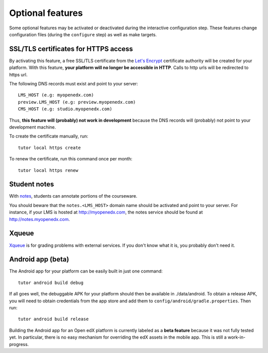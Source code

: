.. _options:

Optional features
=================

Some optional features may be activated or deactivated during the interactive configuration step. These features change configuration files (during the ``configure`` step) as well as make targets.

SSL/TLS certificates for HTTPS access
-------------------------------------

By activating this feature, a free SSL/TLS certificate from the `Let's Encrypt <https://letsencrypt.org/>`_ certificate authority will be created for your platform. With this feature, **your platform will no longer be accessible in HTTP**. Calls to http urls will be redirected to https url.

The following DNS records must exist and point to your server::

    LMS_HOST (e.g: myopenedx.com)
    preview.LMS_HOST (e.g: preview.myopenedx.com)
    CMS_HOST (e.g: studio.myopenedx.com)

Thus, **this feature will (probably) not work in development** because the DNS records will (probably) not point to your development machine.

To create the certificate manually, run::

    tutor local https create

To renew the certificate, run this command once per month::

    tutor local https renew

Student notes
-------------

With `notes <https://edx.readthedocs.io/projects/open-edx-building-and-running-a-course/en/open-release-hawthorn.master/exercises_tools/notes.html?highlight=notes>`_, students can annotate portions of the courseware. 

.. image:: https://edx.readthedocs.io/projects/open-edx-building-and-running-a-course/en/open-release-hawthorn.master/_images/SFD_SN_bodyexample.png
    :alt: Notes in action

You should beware that the ``notes.<LMS_HOST>`` domain name should be activated and point to your server. For instance, if your LMS is hosted at http://myopenedx.com, the notes service should be found at http://notes.myopenedx.com.

Xqueue
------

`Xqueue <https://github.com/edx/xqueue>`_ is for grading problems with external services. If you don't know what it is, you probably don't need it.

Android app (beta)
------------------

The Android app for your platform can be easily built in just one command::

    tutor android build debug

If all goes well, the debuggable APK for your platform should then be available in ./data/android. To obtain a release APK, you will need to obtain credentials from the app store and add them to ``config/android/gradle.properties``. Then run::

    tutor android build release

Building the Android app for an Open edX platform is currently labeled as a **beta feature** because it was not fully tested yet. In particular, there is no easy mechanism for overriding the edX assets in the mobile app. This is still a work-in-progress.
